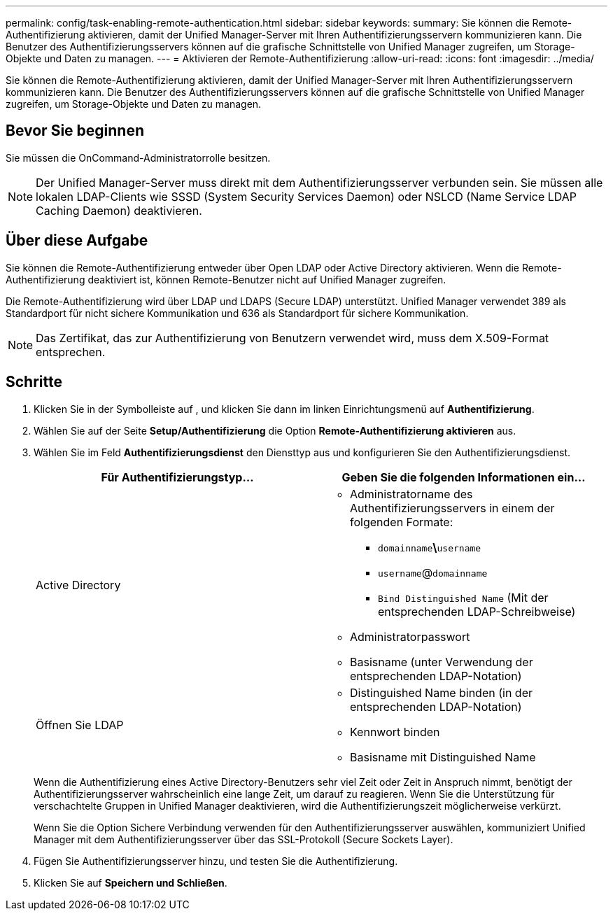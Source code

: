 ---
permalink: config/task-enabling-remote-authentication.html 
sidebar: sidebar 
keywords:  
summary: Sie können die Remote-Authentifizierung aktivieren, damit der Unified Manager-Server mit Ihren Authentifizierungsservern kommunizieren kann. Die Benutzer des Authentifizierungsservers können auf die grafische Schnittstelle von Unified Manager zugreifen, um Storage-Objekte und Daten zu managen. 
---
= Aktivieren der Remote-Authentifizierung
:allow-uri-read: 
:icons: font
:imagesdir: ../media/


[role="lead"]
Sie können die Remote-Authentifizierung aktivieren, damit der Unified Manager-Server mit Ihren Authentifizierungsservern kommunizieren kann. Die Benutzer des Authentifizierungsservers können auf die grafische Schnittstelle von Unified Manager zugreifen, um Storage-Objekte und Daten zu managen.



== Bevor Sie beginnen

Sie müssen die OnCommand-Administratorrolle besitzen.

[NOTE]
====
Der Unified Manager-Server muss direkt mit dem Authentifizierungsserver verbunden sein. Sie müssen alle lokalen LDAP-Clients wie SSSD (System Security Services Daemon) oder NSLCD (Name Service LDAP Caching Daemon) deaktivieren.

====


== Über diese Aufgabe

Sie können die Remote-Authentifizierung entweder über Open LDAP oder Active Directory aktivieren. Wenn die Remote-Authentifizierung deaktiviert ist, können Remote-Benutzer nicht auf Unified Manager zugreifen.

Die Remote-Authentifizierung wird über LDAP und LDAPS (Secure LDAP) unterstützt. Unified Manager verwendet 389 als Standardport für nicht sichere Kommunikation und 636 als Standardport für sichere Kommunikation.

[NOTE]
====
Das Zertifikat, das zur Authentifizierung von Benutzern verwendet wird, muss dem X.509-Format entsprechen.

====


== Schritte

. Klicken Sie in der Symbolleiste auf *image:../media/clusterpage-settings-icon.gif[""]*, und klicken Sie dann im linken Einrichtungsmenü auf *Authentifizierung*.
. Wählen Sie auf der Seite *Setup/Authentifizierung* die Option *Remote-Authentifizierung aktivieren* aus.
. Wählen Sie im Feld *Authentifizierungsdienst* den Diensttyp aus und konfigurieren Sie den Authentifizierungsdienst.
+
|===
| Für Authentifizierungstyp... | Geben Sie die folgenden Informationen ein... 


 a| 
Active Directory
 a| 
** Administratorname des Authentifizierungsservers in einem der folgenden Formate:
+
*** `domainname`*\*`username`
*** `username`@`domainname`
*** `Bind Distinguished Name` (Mit der entsprechenden LDAP-Schreibweise)


** Administratorpasswort
** Basisname (unter Verwendung der entsprechenden LDAP-Notation)




 a| 
Öffnen Sie LDAP
 a| 
** Distinguished Name binden (in der entsprechenden LDAP-Notation)
** Kennwort binden
** Basisname mit Distinguished Name


|===
+
Wenn die Authentifizierung eines Active Directory-Benutzers sehr viel Zeit oder Zeit in Anspruch nimmt, benötigt der Authentifizierungsserver wahrscheinlich eine lange Zeit, um darauf zu reagieren. Wenn Sie die Unterstützung für verschachtelte Gruppen in Unified Manager deaktivieren, wird die Authentifizierungszeit möglicherweise verkürzt.

+
Wenn Sie die Option Sichere Verbindung verwenden für den Authentifizierungsserver auswählen, kommuniziert Unified Manager mit dem Authentifizierungsserver über das SSL-Protokoll (Secure Sockets Layer).

. Fügen Sie Authentifizierungsserver hinzu, und testen Sie die Authentifizierung.
. Klicken Sie auf *Speichern und Schließen*.

